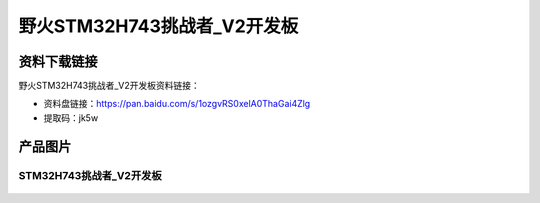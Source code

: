 
野火STM32H743挑战者_V2开发板
============================

资料下载链接
------------

野火STM32H743挑战者_V2开发板资料链接：

- 资料盘链接：https://pan.baidu.com/s/1ozgvRS0xelA0ThaGai4Zlg
- 提取码：jk5w


产品图片
--------

STM32H743挑战者_V2开发板
~~~~~~~~~~~~~~~~~~~~~~~~

.. figure:: media/stm32f767_tiaozhanzhe_v2/stm32f767_tiaozhanzhe_v2.jpg
   :alt: STM32H743挑战者_V2开发板


